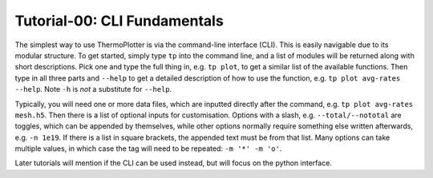-----------------------------
Tutorial-00: CLI Fundamentals
-----------------------------

The simplest way to use ThermoPlotter is via the command-line interface
(CLI). This is easily navigable due to its modular structure. To get
started, simply type ``tp`` into the command line, and a list of
modules will be returned along with short descriptions. Pick one and
type the full thing in, e.g. ``tp plot``, to get a similar list of the
available functions. Then type in all three parts and ``--help`` to get
a detailed description of how to use the function, e.g.
``tp plot avg-rates --help``. Note ``-h`` is *not* a substitute for
``--help``.

Typically, you will need one or more data files, which are inputted
directly after the command, e.g. ``tp plot avg-rates mesh.h5``. Then
there is a list of optional inputs for customisation. Options with a
slash, e.g. ``--total/--nototal`` are toggles, which can be appended
by themselves, while other options normally require something else
written afterwards, e.g. ``-n 1e19``. If there is a list in square
brackets, the appended text must be from that list. Many options can
take multiple values, in which case the tag will need to be repeated:
``-m '*' -m 'o'``.

Later tutorials will mention if the CLI can be used instead, but will
focus on the python interface.
